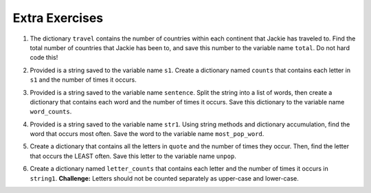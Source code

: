 ..  Copyright (C)  Brad Miller, David Ranum, Jeffrey Elkner, Peter Wentworth, Allen B. Downey, Chris
    Meyers, and Dario Mitchell.  Permission is granted to copy, distribute
    and/or modify this document under the terms of the GNU Free Documentation
    License, Version 1.3 or any later version published by the Free Software
    Foundation; with Invariant Sections being Forward, Prefaces, and
    Contributor List, no Front-Cover Texts, and no Back-Cover Texts.  A copy of
    the license is included in the section entitled "GNU Free Documentation
    License".



Extra Exercises
===============

1. The dictionary ``travel`` contains the number of countries within each continent that Jackie has traveled to. Find the total number of countries that Jackie has been to, and save this number to the variable name ``total``. Do not hard code this! 

.. activecode:: ee_ch13_01
   :tags: DictionaryAccumulation/AccumulatingResultsFromaDictionary.rst

   travel = {"North America": 2, "Europe": 8, "South America": 3, "Asia": 4, "Africa":1, "Antarctica": 0, "Australia": 1}

   =====

   from unittest.gui import TestCaseGui

   class myTests(TestCaseGui):

      def testOne(self):
         self.assertEqual(total, 19, "Testing that total is correct.")

   myTests().main()



2. Provided is a string saved to the variable name ``s1``. Create a dictionary named ``counts`` that contains each letter in ``s1`` and the number of times it occurs. 

.. activecode:: ee_ch13_02
   :tags: DictionaryAccumulation/intro-AccumulatingMultipleResultsInaDictionary.rst

   s1 = "hello"

   =====

   from unittest.gui import TestCaseGui

   class myTests(TestCaseGui):

      def testOne(self):
         self.assertEqual(sorted(counts.items()), [('e', 1), ('h', 1), ('l', 2), ('o', 1)], "Testing that counts was created correctly.")

   myTests().main()




3. Provided is a string saved to the variable name ``sentence``. Split the string into a list of words, then create a dictionary that contains each word and the number of times it occurs. Save this dictionary to the variable name ``word_counts``. 

.. activecode:: ee_ch13_03
   :tags: DictionaryAccumulation/intro-AccumulatingMultipleResultsInaDictionary.rst

   sentence = "The dog chased the rabbit into the forest but the rabbit was too quick."

   =====

   from unittest.gui import TestCaseGui

   class myTests(TestCaseGui):

      def testOne(self):
         self.assertEqual(sorted(word_counts.items()), sorted([('The', 1), ('dog', 1), ('chased', 1), ('the', 3), ('rabbit', 2), ('into', 1), ('forest', 1), ('but', 1), ('was', 1), ('too', 1), ('quick.', 1)]), "Testing that word_counts was created correctly.")

   myTests().main()


4. Provided is a string saved to the variable name ``str1``. Using string methods and dictionary accumulation, find the word that occurs most often. Save the word to the variable name ``most_pop_word``. 

.. activecode:: ee_ch13_04
   :tags: DictionaryAccumulation/AccumulatingtheBestKey.rst, DictionaryAccumulation/AccumulatingaMaximumValue.rst

   str1 = "There are many many seasons and I often cannot decide which is my favorite. In the fall, there are many leaves falling and I really enjoy leaping in them. In the winter, there are many snowflakes that fall everywhere. I love both seasons!"

   =====

   from unittest.gui import TestCaseGui

   class myTests(TestCaseGui):

      def testOne(self):
         self.assertEqual(most_pop_word, 'many', "Testing that most_pop_word was assigned to the correct word.")

   myTests().main()


5. Create a dictionary that contains all the letters in ``quote`` and the number of times they occur. Then, find the letter that occurs the LEAST often. Save this letter to the variable name ``unpop``. 

.. activecode:: ee_ch13_05
   :tags: DictionaryAccumulation/AccumulatingtheBestKey.rst, DictionaryAccumulation/AccumulatingaMaximumValue.rst

   quote = "bananas and berries, ribs, series"

   =====

   from unittest.gui import TestCaseGui

   class myTests(TestCaseGui):

      def testOne(self):
         self.assertEqual(unpop, 'd', "Testing that upop was assigned to the correct letter.")

   myTests().main()



6. Create a dictionary named ``letter_counts`` that contains each letter and the number of times it occurs in ``string1``. **Challenge:** Letters should not be counted separately as upper-case and lower-case. 

.. activecode:: ee_ch13_06
   :tags: DictionaryAccumulation/intro-AccumulatingMultipleResultsInaDictionary.rst

   string1 = "There is a tide in the affairs of men, Which taken at the flood, leads on to fortune. Omitted, all the voyage of their life is bound in shallows and in miseries. On such a full sea are we now afloat. And we must take the current when it serves, or lose our ventures."

   =====

   from unittest.gui import TestCaseGui

   class myTests(TestCaseGui):

      def testOne(self):
         self.assertEqual(letter_counts['t'], 19, "Testing that the letter 't' has the correct value.")

      def testTwo(self):
         self.assertEqual(letter_counts['w'], 6, "Testing that the letter 'w' has the correct value.")

      def testThree(self):
         self.assertEqual(letter_counts['o'], 17, "Testing that the letter 'o' has the correct value.")

      def testFour(self):
         self.assertEqual(letter_counts['a'], 17, "Testing that the letter 'a' has the correct value.")



   myTests().main()









